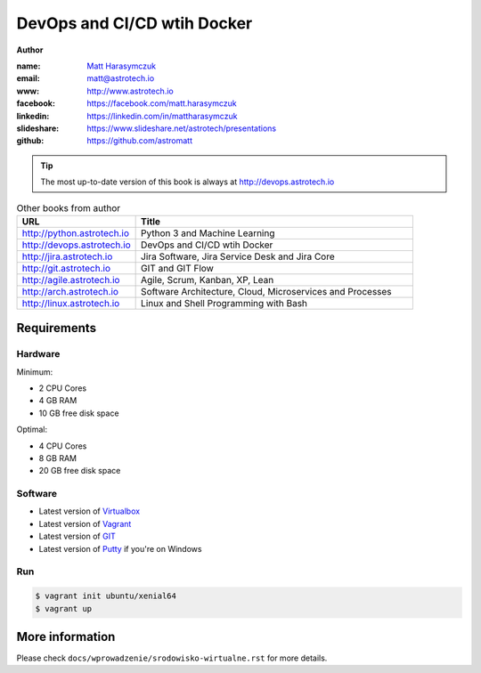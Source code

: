 ############################
DevOps and CI/CD wtih Docker
############################

**Author**

:name: `Matt Harasymczuk <http://astrotech.io>`_
:email: matt@astrotech.io
:www: http://www.astrotech.io
:facebook: https://facebook.com/matt.harasymczuk
:linkedin: https://linkedin.com/in/mattharasymczuk
:slideshare: https://www.slideshare.net/astrotech/presentations
:github: https://github.com/astromatt

.. tip:: The most up-to-date version of this book is always at http://devops.astrotech.io

.. csv-table:: Other books from author
    :widths: 30, 70
    :header: "URL", "Title"

    "http://python.astrotech.io", "Python 3 and Machine Learning"
    "http://devops.astrotech.io", "DevOps and CI/CD wtih Docker"
    "http://jira.astrotech.io", "Jira Software, Jira Service Desk and Jira Core"
    "http://git.astrotech.io", "GIT and GIT Flow"
    "http://agile.astrotech.io", "Agile, Scrum, Kanban, XP, Lean"
    "http://arch.astrotech.io", "Software Architecture, Cloud, Microservices and Processes"
    "http://linux.astrotech.io", "Linux and Shell Programming with Bash"


Requirements
============

Hardware
--------
Minimum:

- 2 CPU Cores
- 4 GB RAM
- 10 GB free disk space

Optimal:

- 4 CPU Cores
- 8 GB RAM
- 20 GB free disk space

Software
--------
- Latest version of `Virtualbox <https://www.virtualbox.org/wiki/Downloads>`_
- Latest version of `Vagrant <https://www.vagrantup.com/downloads.html>`_
- Latest version of `GIT <https://git-scm.com/downloads>`_
- Latest version of `Putty <http://www.chiark.greenend.org.uk/~sgtatham/putty/latest.html>`_ if you're on Windows

Run
---
.. code-block:: console

    $ vagrant init ubuntu/xenial64
    $ vagrant up


More information
================
Please check ``docs/wprowadzenie/srodowisko-wirtualne.rst`` for more details.
